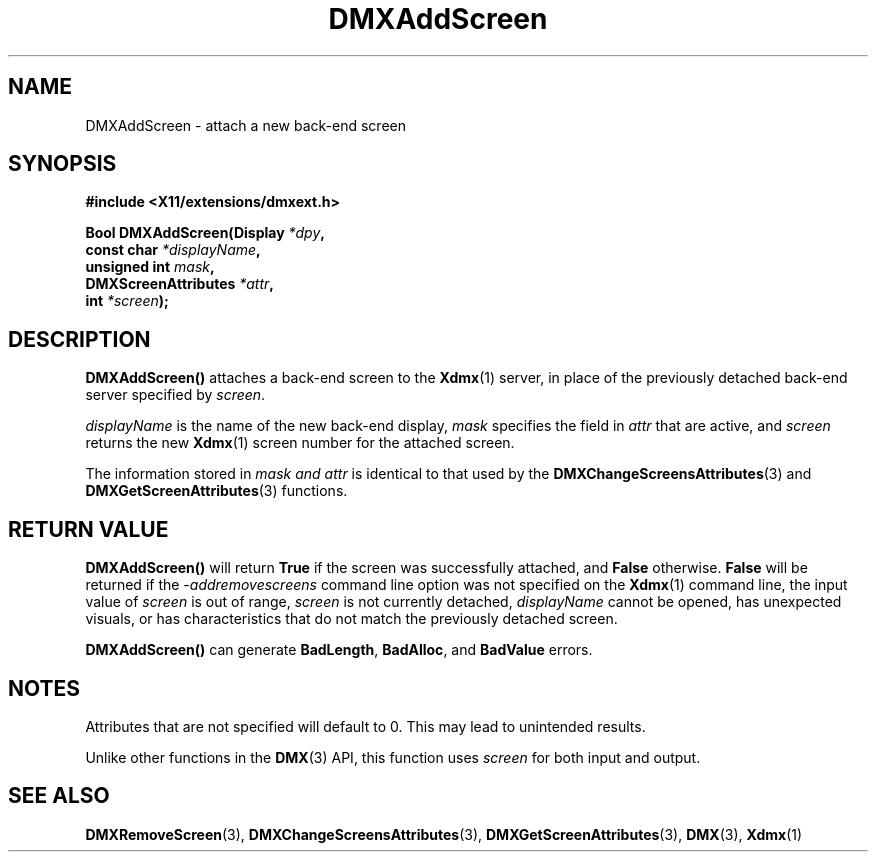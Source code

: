 .\" Copyright 2004 Red Hat Inc., Durham, North Carolina.
.\" All Rights Reserved.
.\"
.\" Permission is hereby granted, free of charge, to any person obtaining
.\" a copy of this software and associated documentation files (the
.\" "Software"), to deal in the Software without restriction, including
.\" without limitation on the rights to use, copy, modify, merge,
.\" publish, distribute, sublicense, and/or sell copies of the Software,
.\" and to permit persons to whom the Software is furnished to do so,
.\" subject to the following conditions:
.\"
.\" he above copyright notice and this permission notice (including the
.\" next paragraph) shall be included in all copies or substantial
.\" portions of the Software.
.\"
.\" THE SOFTWARE IS PROVIDED "AS IS", WITHOUT WARRANTY OF ANY KIND,
.\" EXPRESS OR IMPLIED, INCLUDING BUT NOT LIMITED TO THE WARRANTIES OF
.\" MERCHANTABILITY, FITNESS FOR A PARTICULAR PURPOSE AND
.\" NON-INFRINGEMENT.  IN NO EVENT SHALL RED HAT AND/OR THEIR SUPPLIERS
.\" BE LIABLE FOR ANY CLAIM, DAMAGES OR OTHER LIABILITY, WHETHER IN AN
.\" ACTION OF CONTRACT, TORT OR OTHERWISE, ARISING FROM, OUT OF OR IN
.\" CONNECTION WITH THE SOFTWARE OR THE USE OR OTHER DEALINGS IN THE
.\" SOFTWARE.
.TH DMXAddScreen 3 "libdmx 1.1.4" "X Version 11"
.SH NAME
DMXAddScreen \- attach a new back-end screen
.SH SYNOPSIS
.B #include <X11/extensions/dmxext.h>
.sp
.nf
.BI "Bool DMXAddScreen(Display " *dpy ,
.BI "                  const char " *displayName ,
.BI "                  unsigned int " mask ,
.BI "                  DMXScreenAttributes " *attr ,
.BI "                  int " *screen );
.fi
.SH DESCRIPTION
.B DMXAddScreen()
attaches a back-end screen to the
.BR Xdmx (1)
server, in place of the previously detached back-end server specified by
.IR screen .
.PP
.I displayName
is the name of the new back-end display,
.I mask
specifies the field in
.I attr
that are active, and
.I screen
returns the new
.BR Xdmx (1)
screen number for the attached screen.
.PP
The information stored in
.I mask " and " attr
is identical to that used by the
.BR DMXChangeScreensAttributes (3)
and
.BR DMXGetScreenAttributes (3)
functions.
.SH "RETURN VALUE"
.B DMXAddScreen()
will return
.B True
if the screen was successfully attached, and
.B False
otherwise.
.B False
will be returned if the
.I \-addremovescreens
command line option was not specified on the
.BR Xdmx (1)
command line, the input value of
.I screen
is out of range,
.I screen
is not currently detached,
.I displayName
cannot be opened, has unexpected visuals, or has characteristics that do
not match the previously detached screen.
.PP
.B DMXAddScreen()
can generate
.BR BadLength ,
.BR BadAlloc ,
and
.B BadValue
errors.
.SH NOTES
Attributes that are not specified will default to 0.  This may lead to
unintended results.
.PP
Unlike other functions in the
.BR DMX (3)
API, this function uses
.I screen
for both input and output.
.SH "SEE ALSO"
.BR DMXRemoveScreen "(3), "
.BR DMXChangeScreensAttributes "(3), " DMXGetScreenAttributes "(3), "
.BR DMX "(3), " Xdmx (1)
